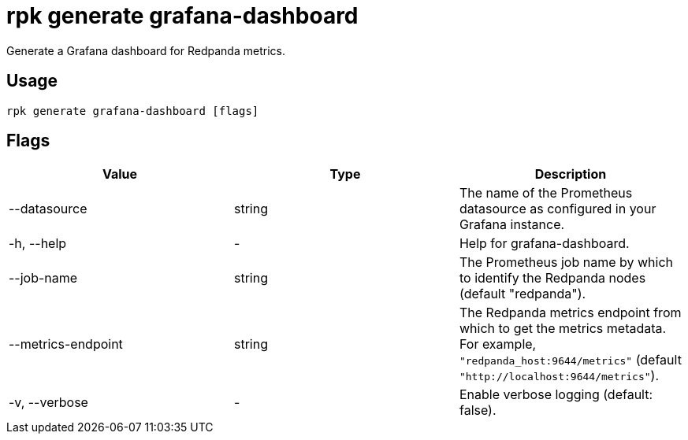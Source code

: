 = rpk generate grafana-dashboard
:description: rpk generate grafana-dashboard
:rpk_version: v23.1.6 (rev cc47e1ad1)

Generate a Grafana dashboard for Redpanda metrics.

== Usage

[,bash]
----
rpk generate grafana-dashboard [flags]
----

== Flags


[cols=",,",]
|===
|*Value* |*Type* |*Description*

|--datasource |string |The name of the Prometheus datasource as
configured in your Grafana instance.

|-h, --help |- |Help for grafana-dashboard.

|--job-name |string |The Prometheus job name by which to identify the
Redpanda nodes (default "redpanda").

|--metrics-endpoint |string |The Redpanda metrics endpoint from which to
get the metrics metadata. For example, `"redpanda_host:9644/metrics"`
(default `"http://localhost:9644/metrics"`).

|-v, --verbose |- |Enable verbose logging (default: false).
|===

